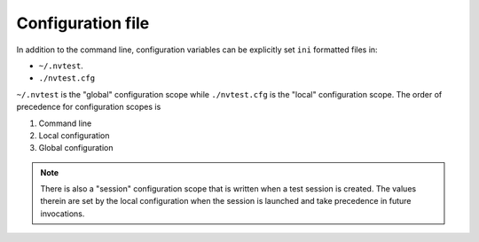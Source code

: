 .. _configuration-file:

Configuration file
==================

In addition to the command line, configuration variables can be explicitly set ``ini`` formatted files in:

- ``~/.nvtest``.
- ``./nvtest.cfg``

``~/.nvtest`` is the "global" configuration scope while ``./nvtest.cfg`` is the
"local" configuration scope.  The order of precedence for configuration scopes
is

1. Command line
2. Local configuration
3. Global configuration

.. note::

   There is also a "session" configuration scope that is written when a test
   session is created.  The values therein are set by the local configuration
   when the session is launched and take precedence in future invocations.
